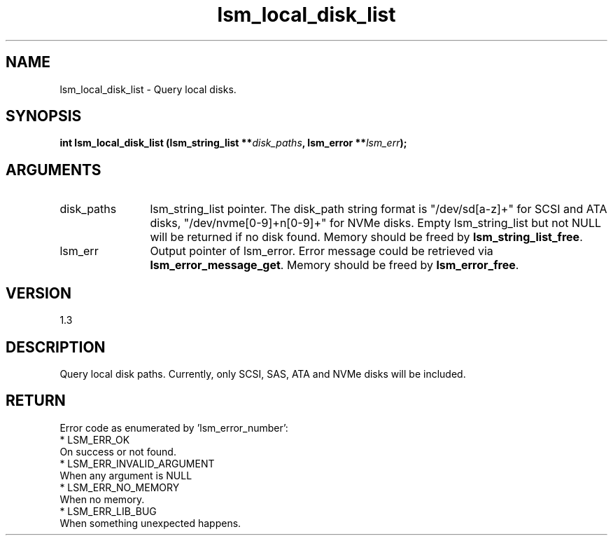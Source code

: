 .TH "lsm_local_disk_list" 3 "lsm_local_disk_list" "February 2019" "Libstoragemgmt C API Manual" 
.SH NAME
lsm_local_disk_list \- Query local disks.
.SH SYNOPSIS
.B "int" lsm_local_disk_list
.BI "(lsm_string_list **" disk_paths ","
.BI "lsm_error **" lsm_err ");"
.SH ARGUMENTS
.IP "disk_paths" 12
lsm_string_list pointer.
The disk_path string format is "/dev/sd[a-z]+" for SCSI and ATA disks,
"/dev/nvme[0-9]+n[0-9]+" for NVMe disks. Empty lsm_string_list but not
NULL will be returned if no disk found. Memory should be freed by
\fBlsm_string_list_free\fP.
.IP "lsm_err" 12
Output pointer of lsm_error. Error message could be retrieved via
\fBlsm_error_message_get\fP. Memory should be freed by \fBlsm_error_free\fP.
.SH "VERSION"
1.3
.SH "DESCRIPTION"
Query local disk paths. Currently, only SCSI, SAS, ATA and NVMe disks
will be included.
.SH "RETURN"
Error code as enumerated by 'lsm_error_number':
    * LSM_ERR_OK
        On success or not found.
    * LSM_ERR_INVALID_ARGUMENT
        When any argument is NULL
    * LSM_ERR_NO_MEMORY
        When no memory.
    * LSM_ERR_LIB_BUG
        When something unexpected happens.
